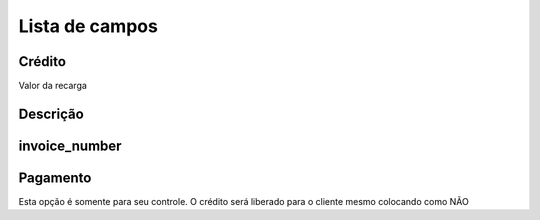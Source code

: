 .. _refill-menu-list:

***************
Lista de campos
***************



.. _refill-credit:

Crédito
""""""

Valor da recarga



.. _refill-description:

Descrição
"""""""""""





.. _refill-invoice_number:

invoice_number
""""""""""""""





.. _refill-payment:

Pagamento
"""""""

Esta opção é somente para seu controle. O crédito será liberado para o cliente mesmo colocando como NÃO


